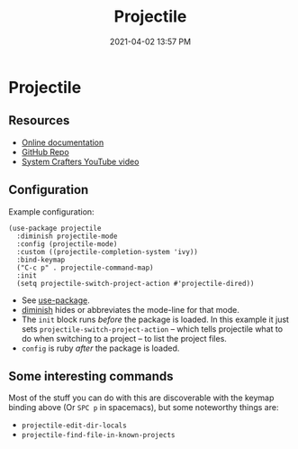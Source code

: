 #+title: Projectile
#+date: 2021-04-02 13:57 PM
#+roam_tags: emacs

* Projectile
  
** Resources
   - [[https://docs.projectile.mx/projectile/index.html][Online documentation]]
   - [[https://github.com/bbatsov/projectile][GitHub Repo]]
   - [[https://youtu.be/INTu30BHZGk][System Crafters YouTube video]]


** Configuration
   Example configuration:
    #+begin_src elisp
      (use-package projectile
        :diminish projectile-mode
        :config (projectile-mode)
        :custom ((projectile-completion-system 'ivy))
        :bind-keymap
        ("C-c p" . projectile-command-map)
        :init
        (setq projectile-switch-project-action #'projectile-dired))
    #+end_src

    - See [[https://github.com/jwiegley/use-package][use-package]].
    - [[https://github.com/emacsmirror/diminish][diminish]] hides or abbreviates the mode-line for that mode.
    - The ~init~ block runs /before/ the package is loaded. In this example it
      just sets ~projectile-switch-project-action~ -- which tells projectile what
      to do when switching to a project -- to list the project files.
    - ~config~ is ruby /after/ the package is loaded.

** Some interesting commands
   Most of the stuff you can do with this are discoverable with the keymap
   binding above (Or ~SPC p~ in spacemacs), but some noteworthy things are:
   - ~projectile-edit-dir-locals~
   - ~projectile-find-file-in-known-projects~
